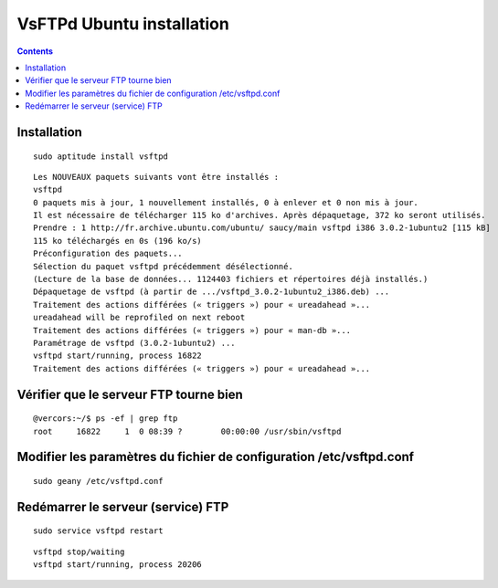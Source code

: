 ﻿
.. index::
   pair: Ubuntu ; VsFTPd


.. _VsFTPd_ubuntu_installation:

============================================================
VsFTPd Ubuntu installation
============================================================

.. seealso::

   - http://www.wikihow.com/Set-up-an-FTP-Server-in-Ubuntu-Linux


.. contents::
   :depth: 3


Installation
============

::

    sudo aptitude install vsftpd
    
    
::

    Les NOUVEAUX paquets suivants vont être installés :
    vsftpd 
    0 paquets mis à jour, 1 nouvellement installés, 0 à enlever et 0 non mis à jour.
    Il est nécessaire de télécharger 115 ko d'archives. Après dépaquetage, 372 ko seront utilisés.
    Prendre : 1 http://fr.archive.ubuntu.com/ubuntu/ saucy/main vsftpd i386 3.0.2-1ubuntu2 [115 kB]
    115 ko téléchargés en 0s (196 ko/s)
    Préconfiguration des paquets...
    Sélection du paquet vsftpd précédemment désélectionné.
    (Lecture de la base de données... 1124403 fichiers et répertoires déjà installés.)
    Dépaquetage de vsftpd (à partir de .../vsftpd_3.0.2-1ubuntu2_i386.deb) ...
    Traitement des actions différées (« triggers ») pour « ureadahead »...
    ureadahead will be reprofiled on next reboot
    Traitement des actions différées (« triggers ») pour « man-db »...
    Paramétrage de vsftpd (3.0.2-1ubuntu2) ...
    vsftpd start/running, process 16822
    Traitement des actions différées (« triggers ») pour « ureadahead »...


Vérifier que le serveur FTP tourne bien
=======================================

::

    @vercors:~/$ ps -ef | grep ftp
    root     16822     1  0 08:39 ?        00:00:00 /usr/sbin/vsftpd
 
 
    
Modifier les paramètres du fichier de configuration /etc/vsftpd.conf
====================================================================

::

    sudo geany /etc/vsftpd.conf

    

Redémarrer le serveur (service) FTP
====================================

::

    sudo service vsftpd restart
    
::
    
    vsftpd stop/waiting
    vsftpd start/running, process 20206   
        

    
